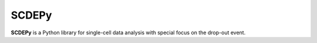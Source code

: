 SCDEPy
=======

**SCDEPy** is a Python library for single-cell data analysis with special
focus on the drop-out event. 
